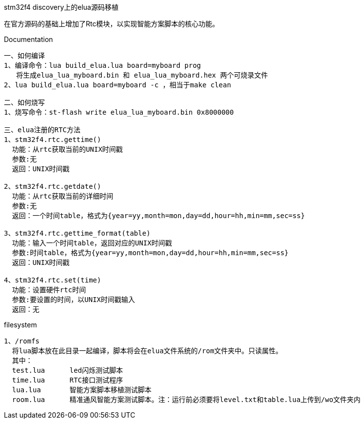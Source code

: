 stm32f4 discovery上的elua源码移植
===============================
在官方源码的基础上增加了Rtc模块，以实现智能方案脚本的核心功能。


Documentation
-------------
一、如何编译
1、编译命令：lua build_elua.lua board=myboard prog
   将生成elua_lua_myboard.bin 和 elua_lua_myboard.hex 两个可烧录文件
2、lua build_elua.lua board=myboard -c ，相当于make clean

二、如何烧写
1、烧写命令：st-flash write elua_lua_myboard.bin 0x8000000

三、elua注册的RTC方法
1、stm32f4.rtc.gettime()
  功能：从rtc获取当前的UNIX时间戳
  参数:无
  返回：UNIX时间戳
  
2、stm32f4.rtc.getdate()
  功能：从rtc获取当前的详细时间
  参数:无
  返回：一个时间table，格式为{year=yy,month=mon,day=dd,hour=hh,min=mm,sec=ss}

3、stm32f4.rtc.gettime_format(table)
  功能：输入一个时间table，返回对应的UNIX时间戳
  参数:时间table，格式为{year=yy,month=mon,day=dd,hour=hh,min=mm,sec=ss}
  返回：UNIX时间戳
  
4、stm32f4.rtc.set(time)
  功能：设置硬件rtc时间
  参数:要设置的时间，以UNIX时间戳输入
  返回：无
-------------  
filesystem
-------------
1、/romfs
  将lua脚本放在此目录一起编译，脚本将会在elua文件系统的/rom文件夹中。只读属性。
  其中：
  test.lua      led闪烁测试脚本
  time.lua      RTC接口测试程序
  lua.lua       智能方案脚本移植测试脚本
  room.lua      精准通风智能方案测试脚本。注：运行前必须要将level.txt和table.lua上传到/wo文件夹内
